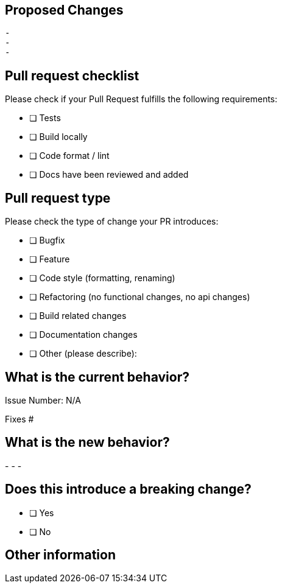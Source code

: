 == Proposed Changes

  -
  -
  -

== Pull request checklist

Please check if your Pull Request fulfills the following requirements:

- [ ] Tests
- [ ] Build locally
- [ ] Code format / lint
- [ ] Docs have been reviewed and added

== Pull request type

Please check the type of change your PR introduces:

- [ ] Bugfix
- [ ] Feature
- [ ] Code style (formatting, renaming)
- [ ] Refactoring (no functional changes, no api changes)
- [ ] Build related changes
- [ ] Documentation changes
- [ ] Other (please describe):

== What is the current behavior?
// Please describe the current behavior that you are modifying

Issue Number: N/A

// Link to a relevant issues and close issues that this pull request fixes. -->
Fixes #

== What is the new behavior?
// Please describe the behavior or changes that are being added by this PR. -->

-
-
-

== Does this introduce a breaking change?

- [ ] Yes
- [ ] No

// If a breaking change, describe the impact and migration path for existing applications below.


== Other information

// Include any additional information that is important for this PR.
